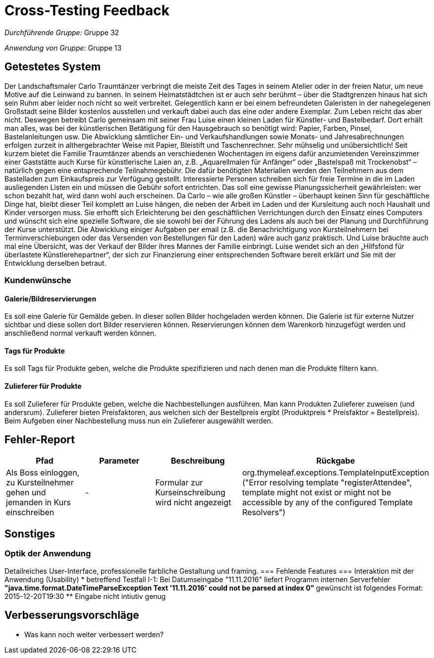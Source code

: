 = Cross-Testing Feedback

__Durchführende Gruppe:__ Gruppe 32

__Anwendung von Gruppe:__ Gruppe 13

== Getestetes System
Der Landschaftsmaler Carlo Traumtänzer verbringt die meiste Zeit des Tages in seinem Atelier oder in der freien Natur, um neue Motive auf die Leinwand zu bannen. In seinem Heimatstädtchen ist er auch sehr berühmt – über die Stadtgrenzen hinaus hat sich sein Ruhm aber leider noch nicht so weit verbreitet. Gelegentlich kann er bei einem befreundeten Galeristen in der nahegelegenen Großstadt seine Bilder kostenlos ausstellen und verkauft dabei auch das eine oder andere Exemplar. Zum Leben reicht das aber nicht.  Deswegen betreibt Carlo gemeinsam mit seiner Frau Luise einen kleinen Laden für Künstler- und Bastelbedarf. Dort erhält man alles, was bei der künstlerischen Betätigung für den Hausgebrauch so benötigt wird: Papier, Farben, Pinsel, Bastelanleitungen usw. Die Abwicklung sämtlicher Ein- und Verkaufshandlungen sowie Monats- und Jahresabrechnungen erfolgen zurzeit in althergebrachter Weise mit Papier, Bleistift und Taschenrechner. Sehr mühselig und unübersichtlich!  Seit kurzem bietet die Familie Traumtänzer abends an verschiedenen Wochentagen im eigens dafür anzumietenden Vereinszimmer einer Gaststätte auch Kurse für künstlerische Laien an, z.B. „Aquarellmalen für Anfänger“ oder „Bastelspaß mit Trockenobst“ – natürlich gegen eine entsprechende Teilnahmegebühr. Die dafür benötigten Materialien werden den Teilnehmern aus dem Bastelladen zum Einkaufspreis zur Verfügung gestellt. Interessierte Personen schreiben sich für freie Termine in die im Laden ausliegenden Listen ein und müssen die Gebühr sofort entrichten. Das soll eine gewisse Planungssicherheit gewährleisten: wer schon bezahlt hat, wird dann wohl auch erscheinen.  Da Carlo – wie alle großen Künstler – überhaupt keinen Sinn für geschäftliche Dinge hat, bleibt dieser Teil komplett an Luise hängen, die neben der Arbeit im Laden und der Kursleitung auch noch Haushalt und Kinder versorgen muss. Sie erhofft sich Erleichterung bei den geschäftlichen Verrichtungen durch den Einsatz eines Computers und wünscht sich eine spezielle Software, die sie sowohl bei der Führung des Ladens als auch bei der Planung und Durchführung der Kurse unterstützt. Die Abwicklung einiger Aufgaben per email (z.B. die Benachrichtigung von Kursteilnehmern bei Terminverschiebungen oder das Versenden von Bestellungen für den Laden) wäre auch ganz praktisch. Und Luise bräuchte auch mal eine Übersicht, was der Verkauf der Bilder ihres Mannes der Familie einbringt.  Luise wendet sich an den „Hilfsfond für überlastete Künstlerehepartner“, der sich zur Finanzierung einer entsprechenden Software bereit erklärt und Sie mit der Entwicklung derselben betraut.

=== Kundenwünsche
==== Galerie/Bildreservierungen
Es soll eine Galerie für Gemälde geben. In dieser sollen Bilder hochgeladen werden können. Die Galerie ist für externe Nutzer sichtbar und diese sollen dort Bilder reservieren können. Reservierungen können dem Warenkorb hinzugefügt werden und anschließend normal verkauft werden können.

==== Tags für Produkte
Es soll Tags für Produkte geben, welche die Produkte spezifizieren und nach denen man die Produkte filtern kann.

==== Zulieferer für Produkte
Es soll Zulieferer für Produkte geben, welche die Nachbestellungen ausführen. Man kann Produkten Zulieferer zuweisen (und andersrum). Zulieferer bieten Preisfaktoren, aus welchen sich der Bestellpreis ergibt (Produktpreis * Preisfaktor = Bestellpreis). Beim Aufgeben einer Nachbestellung muss nun ein Zulieferer ausgewählt werden.



== Fehler-Report
// See http://asciidoctor.org/docs/user-manual/#tables
[options="header"]
|===
|Pfad |Parameter |Beschreibung |Rückgabe
|Als Boss einloggen, zu Kursteilnehmer gehen und jemanden in Kurs einschreiben | - | Formular zur Kurseinschreibung wird nicht angezeigt | org.thymeleaf.exceptions.TemplateInputException ("Error resolving template "registerAttendee", template might not exist or might not be accessible by any of the configured Template Resolvers") |
|===

== Sonstiges
=== Optik der Anwendung
Detailreiches User-Interface, professionelle farbliche Gestaltung und framing.
=== Fehlende Features
=== Interaktion mit der Anwendung (Usability)
* betreffend Testfall I-1: Bei Datumseingabe "11.11.2016" liefert Programm
internen Serverfehler
** "java.time.format.DateTimeParseException
Text '11.11.2016' could not be parsed at index 0"
** gewünscht ist folgendes Format: 2015-12-20T19:30
** Eingabe nicht intiutiv genug

== Verbesserungsvorschläge
* Was kann noch weiter verbessert werden?

